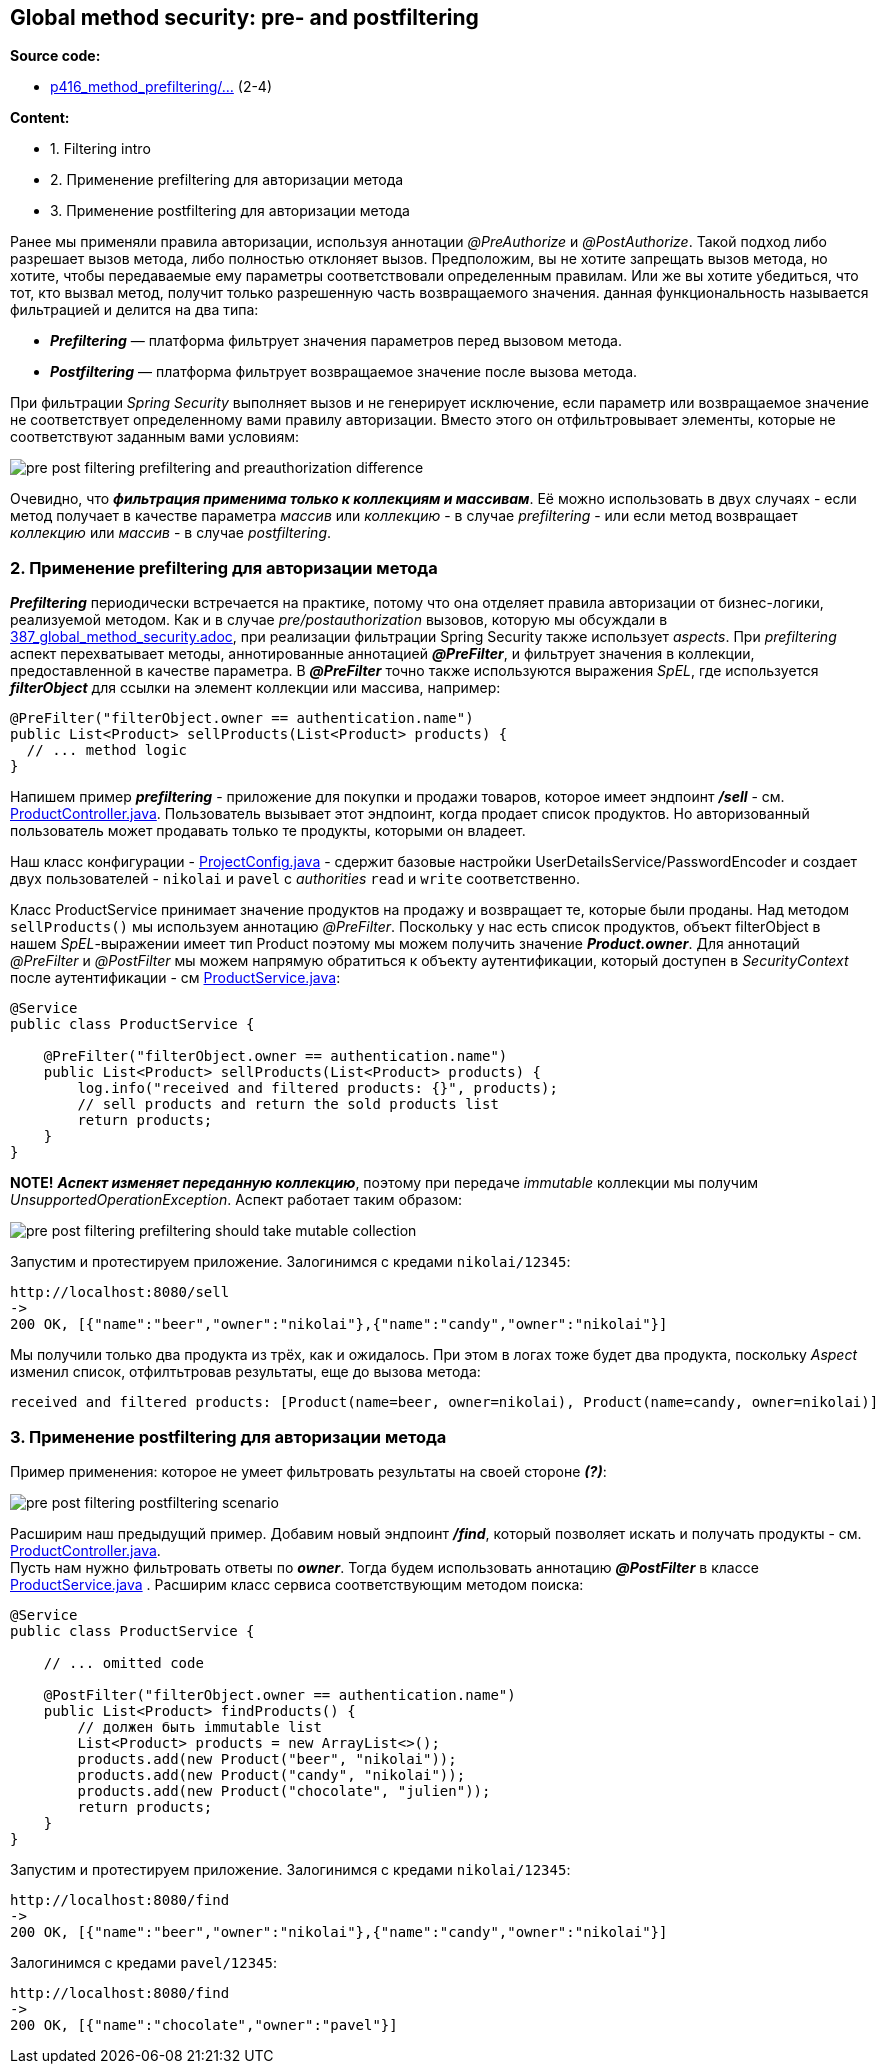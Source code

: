 == Global method security: pre- and postfiltering

*Source code:*

- link:../../spring-security-learning/src/main/java/ch5_spring_security_in_action/p416_method_prefiltering/[p416_method_prefiltering/...] (2-4)

*Content:*

- 1. Filtering intro
- 2. Применение prefiltering для авторизации метода
- 3. Применение postfiltering для авторизации метода

Ранее мы применяли правила авторизации, используя аннотации _@PreAuthorize_ и _@PostAuthorize_. Такой подход либо разрешает вызов метода, либо полностью отклоняет вызов. Предположим, вы не хотите запрещать вызов метода, но хотите, чтобы передаваемые ему параметры соответствовали определенным правилам. Или же вы хотите убедиться, что тот, кто вызвал метод, получит только разрешенную часть возвращаемого значения. данная функциональность называется фильтрацией и делится на два типа:

- *_Prefiltering_* — платформа фильтрует значения параметров перед вызовом метода.
- *_Postfiltering_* — платформа фильтрует возвращаемое значение после вызова метода.

При фильтрации _Spring Security_ выполняет вызов и не генерирует исключение, если параметр или возвращаемое значение не соответствует определенному вами правилу авторизации. Вместо этого он отфильтровывает элементы, которые не соответствуют заданным вами условиям:

image:img/pre_post_filtering_prefiltering_and_preauthorization_difference.png[]

Очевидно, что *_фильтрация применима только к коллекциям и массивам_*. Её можно использовать в двух случаях - если метод получает в качестве параметра _массив_ или _коллекцию_ - в случае _prefiltering_ - или если метод возвращает _коллекцию_ или _массив_ - в случае _postfiltering_.

=== 2. Применение prefiltering для авторизации метода

*_Prefiltering_* периодически встречается на практике, потому что она отделяет правила авторизации от бизнес-логики, реализуемой методом. Как и в случае _pre/postauthorization_ вызовов, которую мы обсуждали в link:387_global_method_security.adoc[], при реализации фильтрации Spring Security также использует _aspects_. При _prefiltering_ аспект перехватывает методы, аннотированные аннотацией *_@PreFilter_*, и фильтрует значения в коллекции, предоставленной в качестве параметра. В *_@PreFilter_* точно также используются выражения _SpEL_, где используется *_filterObject_* для ссылки на элемент коллекции или массива, например:
[source, java]
----
@PreFilter("filterObject.owner == authentication.name")
public List<Product> sellProducts(List<Product> products) {
  // ... method logic
}
----

Напишем пример *_prefiltering_* - приложение для покупки и продажи товаров, которое имеет эндпоинт *_/sell_* - см. link:../../spring-security-learning/src/main/java/ch5_spring_security_in_action/p416_method_prefiltering/controllers/ProductController.java[ProductController.java]. Пользователь вызывает этот эндпоинт, когда продает список продуктов. Но авторизованный пользователь может продавать только те продукты, которыми он владеет.

Наш класс конфигурации - link:../../spring-security-learning/src/main/java/ch5_spring_security_in_action/p416_method_prefiltering/config/ProjectConfig.java[ProjectConfig.java] - сдержит базовые настройки UserDetailsService/PasswordEncoder и создает двух пользователей - `nikolai` и `pavel` с _authorities_ `read` и `write` соответственно.

Класс ProductService принимает значение продуктов на продажу и возвращает те, которые были проданы. Над методом `sellProducts()` мы используем аннотацию _@PreFilter_. Поскольку у нас есть список продуктов, объект filterObject в нашем _SpEL_-выражении имеет тип Product поэтому мы можем получить значение *_Product.owner_*. Для аннотаций _@PreFilter_ и _@PostFilter_ мы можем напрямую обратиться к объекту аутентификации, который доступен в _SecurityContext_ после аутентификации - см link:../../spring-security-learning/src/main/java/ch5_spring_security_in_action/p416_method_prefiltering/service/ProductService.java[ProductService.java]:
[source, java]
----
@Service
public class ProductService {

    @PreFilter("filterObject.owner == authentication.name")
    public List<Product> sellProducts(List<Product> products) {
        log.info("received and filtered products: {}", products);
        // sell products and return the sold products list
        return products;
    }
}
----

*NOTE!* *_Аспект изменяет переданную коллекцию_*, поэтому при передаче _immutable_ коллекции мы получим _UnsupportedOperationException_. Аспект работает таким образом:

image:img/pre_post_filtering_prefiltering_should_take_mutable_collection.png[]

Запустим и протестируем приложение. Залогинимся с кредами `nikolai/12345`:
----
http://localhost:8080/sell
->
200 OK, [{"name":"beer","owner":"nikolai"},{"name":"candy","owner":"nikolai"}]
----
Мы получили только два продукта из трёх, как и ожидалось. При этом в логах тоже будет два продукта, поскольку _Aspect_ изменил список, отфилтьтровав результаты, еще до вызова метода:
----
received and filtered products: [Product(name=beer, owner=nikolai), Product(name=candy, owner=nikolai)]
----

=== 3. Применение postfiltering для авторизации метода

Пример применения: которое не умеет фильтровать результаты на своей стороне *_(?)_*:

image:img/pre_post_filtering_postfiltering_scenario.png[]

Расширим наш предыдущий пример. Добавим новый эндпоинт  *_/find_*, который позволяет искать и получать продукты - см. link:../../spring-security-learning/src/main/java/ch5_spring_security_in_action/p416_method_prefiltering/controllers/ProductController.java[ProductController.java]. +
Пусть нам нужно фильтровать ответы по *_owner_*. Тогда будем использовать аннотацию *_@PostFilter_* в классе link:../../spring-security-learning/src/main/java/ch5_spring_security_in_action/p416_method_prefiltering/service/ProductService.java[ProductService.java] . Расширим класс сервиса соответствующим методом поиска:
[source, java]
----
@Service
public class ProductService {

    // ... omitted code

    @PostFilter("filterObject.owner == authentication.name")
    public List<Product> findProducts() {
        // должен быть immutable list
        List<Product> products = new ArrayList<>();
        products.add(new Product("beer", "nikolai"));
        products.add(new Product("candy", "nikolai"));
        products.add(new Product("chocolate", "julien"));
        return products;
    }
}
----

Запустим и протестируем приложение. Залогинимся с кредами `nikolai/12345`:
----
http://localhost:8080/find
->
200 OK, [{"name":"beer","owner":"nikolai"},{"name":"candy","owner":"nikolai"}]
----

Залогинимся с кредами `pavel/12345`:
----
http://localhost:8080/find
->
200 OK, [{"name":"chocolate","owner":"pavel"}]
----
